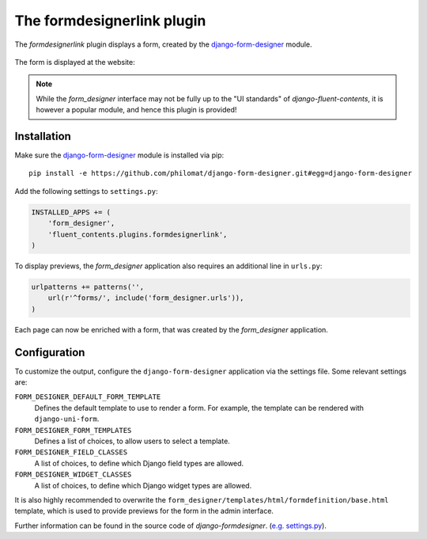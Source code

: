 .. _formdesignerlink:

The formdesignerlink plugin
===========================

The `formdesignerlink` plugin displays a form, created by the django-form-designer_ module.

  .. image:: /images/plugins/formdesignerlink-admin.*
     :width: 732px
     :height: 65px

The form is displayed at the website:

  .. image:: /images/plugins/formdesignerlink-html.*
     :width: 470px
     :height: 405px

.. note::
    While the `form_designer` interface may not be fully up to the "UI standards" of `django-fluent-contents`,
    it is however a popular module, and hence this plugin is provided!

Installation
------------

Make sure the django-form-designer_ module is installed via pip::

    pip install -e https://github.com/philomat/django-form-designer.git#egg=django-form-designer

Add the following settings to ``settings.py``:

.. code-block:: python

    INSTALLED_APPS += (
        'form_designer',
        'fluent_contents.plugins.formdesignerlink',
    )

To display previews, the `form_designer` application also requires an additional line in ``urls.py``:

.. code-block:: python

    urlpatterns += patterns('',
        url(r'^forms/', include('form_designer.urls')),
    )

Each page can now be enriched with a form, that was created by the `form_designer` application.

Configuration
-------------

To customize the output, configure the ``django-form-designer`` application via the settings file.
Some relevant settings are:

``FORM_DESIGNER_DEFAULT_FORM_TEMPLATE``
    Defines the default template to use to render a form.
    For example, the template can be rendered with ``django-uni-form``.

``FORM_DESIGNER_FORM_TEMPLATES``
    Defines a list of choices, to allow users to select a template.

``FORM_DESIGNER_FIELD_CLASSES``
    A list of choices, to define which Django field types are allowed.

``FORM_DESIGNER_WIDGET_CLASSES``
    A list of choices, to define which Django widget types are allowed.

It is also highly recommended to overwrite the ``form_designer/templates/html/formdefinition/base.html`` template,
which is used to provide previews for the form in the admin interface.

Further information can be found in the source code of `django-formdesigner`.
(`e.g. settings.py <https://github.com/philomat/django-form-designer/blob/master/form_designer/settings.py>`_).

.. _django-form-designer: https://github.com/philomat/django-form-designer/
